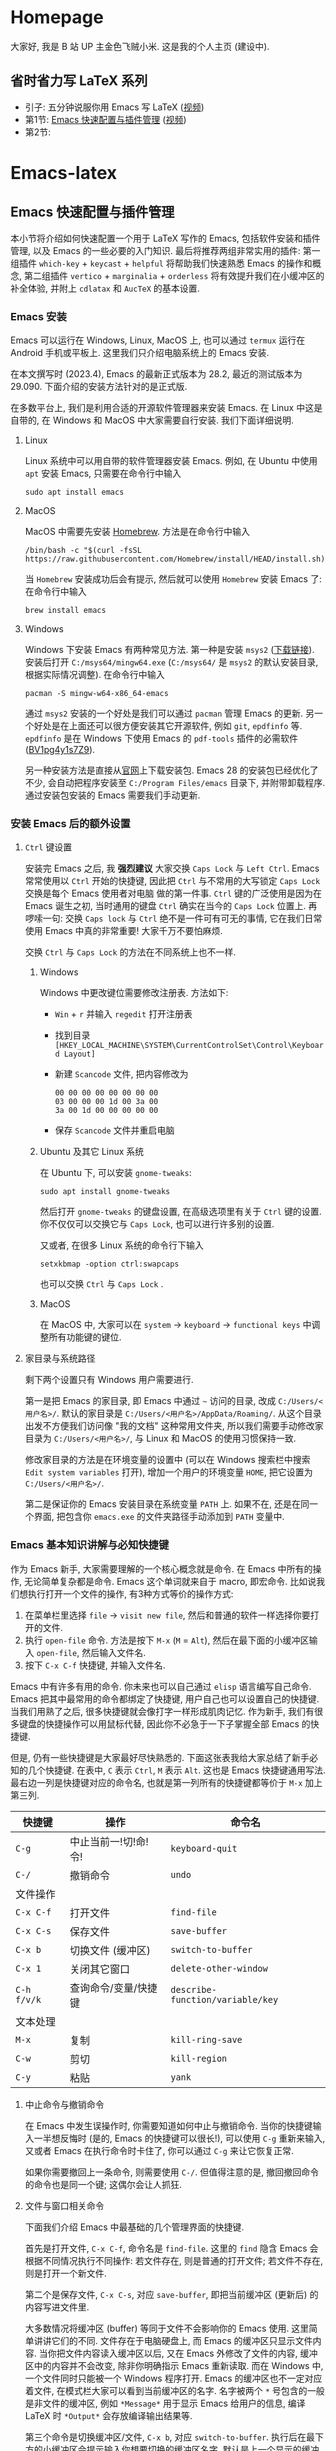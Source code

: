 #+HUGO_BASE_DIR: .

* Homepage
:PROPERTIES:
:EXPORT_FILE_NAME: _index
:EXPORT_HUGO_SECTION: /
:END:

大家好, 我是 B 站 UP 主金色飞贼小米. 这是我的个人主页 (建设中).
** 省时省力写 LaTeX 系列
- 引子: 五分钟说服你用 Emacs 写 LaTeX ([[https://www.bilibili.com/video/BV1Xk4y1a7Gp/][视频]])
- 第1节: [[#emacs-setup][Emacs 快速配置与插件管理]] ([[https://www.bilibili.com/video/BV1nm4y117gn/][视频]])
- 第2节: 
  
* Emacs-latex
:PROPERTIES:
:EXPORT_HUGO_SECTION: /ELatex
:END:

** Emacs 快速配置与插件管理 
:PROPERTIES:
:EXPORT_FILE_NAME: easy-latex-writing-ep01-basic-setup-and-package-management
:CUSTOM_ID: emacs-setup
:END:

本小节将介绍如何快速配置一个用于 LaTeX 写作的 Emacs, 包括软件安装和插件管理, 以及 Emacs 的一些必要的入门知识. 最后将推荐两组非常实用的插件: 第一组插件 =which-key= + =keycast= + =helpful= 将帮助我们快速熟悉 Emacs 的操作和概念, 第二组插件 =vertico= + =marginalia= + =orderless= 将有效提升我们在小缓冲区的补全体验, 并附上 =cdlatax= 和 =AucTeX= 的基本设置.

*** Emacs 安装
Emacs 可以运行在 Windows, Linux, MacOS 上, 也可以通过 =termux= 运行在 Android 手机或平板上. 这里我们只介绍电脑系统上的 Emacs 安装.

在本文撰写时 (2023.4), Emacs 的最新正式版本为 28.2, 最近的测试版本为 29.090. 下面介绍的安装方法针对的是正式版.

在多数平台上, 我们是利用合适的开源软件管理器来安装 Emacs. 在 Linux 中这是自带的, 在 Windows 和 MacOS 中大家需要自行安装. 我们下面详细说明.

**** Linux
Linux 系统中可以用自带的软件管理器安装 Emacs. 例如, 在 Ubuntu 中使用 =apt= 安装 Emacs, 只需要在命令行中输入
#+begin_src shell
  sudo apt install emacs 
#+end_src
**** MacOS
MacOS 中需要先安装 [[https://brew.sh/][Homebrew]]. 方法是在命令行中输入
#+begin_src shell
 /bin/bash -c "$(curl -fsSL https://raw.githubusercontent.com/Homebrew/install/HEAD/install.sh)"
#+end_src
当 =Homebrew= 安装成功后会有提示, 然后就可以使用 =Homebrew= 安装 Emacs 了: 在命令行中输入
#+begin_src shell
 brew install emacs
#+end_src
**** Windows
Windows 下安装 Emacs 有两种常见方法. 第一种是安装 =msys2= ([[https://www.msys2.org/][下载链接]]). 安装后打开 =C:/msys64/mingw64.exe= (=C:/msys64/= 是 =msys2= 的默认安装目录, 根据实际情况调整). 在命令行中输入
#+begin_src shell
  pacman -S mingw-w64-x86_64-emacs
#+end_src
通过 =msys2= 安装的一个好处是我们可以通过 =pacman= 管理 Emacs 的更新. 另一个好处是在上面还可以很方便安装其它开源软件, 例如 =git=, =epdfinfo= 等. =epdfinfo= 是在 Windows 下使用 Emacs 的 =pdf-tools= 插件的必需软件 ([[https://www.bilibili.com/video/BV1pg4y1s7Z9/][BV1pg4y1s7Z9]]).

另一种安装方法是直接从[[http://ftp.gnu.org/gnu/emacs/windows/emacs-28/][官网]]上下载安装包. Emacs 28 的安装包已经优化了不少, 会自动把程序安装至 =C:/Program Files/emacs= 目录下, 并附带卸载程序. 通过安装包安装的 Emacs 需要我们手动更新.
*** 安装 Emacs 后的额外设置
**** ~Ctrl~ 键设置
安装完 Emacs 之后, 我 *强烈建议* 大家交换 ~Caps Lock~  与 ~Left Ctrl~. Emacs 常常使用以 ~Ctrl~ 开始的快捷键, 因此把 ~Ctrl~ 与不常用的大写锁定 ~Caps Lock~ 交换是每个 Emacs 使用者对电脑 做的第一件事. ~Ctrl~ 键的广泛使用是因为在 Emacs 诞生之初, 当时通用的键盘 ~Ctrl~ 确实在当今的 ~Caps Lock~ 位置上. 再啰嗦一句: 交换 ~Caps lock~ 与 ~Ctrl~ 绝不是一件可有可无的事情, 它在我们日常使用 Emacs 中真的非常重要! 大家千万不要怕麻烦.

交换 ~Ctrl~ 与 ~Caps Lock~ 的方法在不同系统上也不一样.
***** Windows
Windows 中更改键位需要修改注册表. 方法如下:
- ~Win~ + ~r~ 并输入 =regedit= 打开注册表
- 找到目录 =[HKEY_LOCAL_MACHINE\SYSTEM\CurrentControlSet\Control\Keyboard Layout]=
- 新建 =Scancode= 文件, 把内容修改为
  #+begin_src
   00 00 00 00 00 00 00 00
   03 00 00 00 1d 00 3a 00 
   3a 00 1d 00 00 00 00 00
  #+end_src
- 保存 =Scancode= 文件并重启电脑
***** Ubuntu 及其它 Linux 系统
在 Ubuntu 下, 可以安装 =gnome-tweaks=: 
#+begin_src shell
 sudo apt install gnome-tweaks
#+end_src
然后打开 =gnome-tweaks= 的键盘设置, 在高级选项里有关于 ~Ctrl~ 键的设置. 你不仅仅可以交换它与 ~Caps Lock~, 也可以进行许多别的设置.

又或者, 在很多 Linux 系统的命令行下输入
#+begin_src shell
  setxkbmap -option ctrl:swapcaps
#+end_src
也可以交换 ~Ctrl~ 与 ~Caps Lock~ .
***** MacOS 
在 MacOS 中, 大家可以在 =system= -> =keyboard= -> =functional keys= 中调整所有功能键的键位.
**** 家目录与系统路径
剩下两个设置只有 Windows 用户需要进行.

第一是把 Emacs 的家目录, 即 Emacs 中通过 =~= 访问的目录, 改成 =C:/Users/<用户名>/=. 默认的家目录是 =C:/Users/<用户名>/AppData/Roaming/=. 从这个目录出发不方便我们访问像 "我的文档" 这种常用文件夹, 所以我们需要手动修改家目录为 =C:/Users/<用户名>/=, 与 Linux 和 MacOS 的使用习惯保持一致.

修改家目录的方法是在环境变量的设置中 (可以在 Windows 搜索栏中搜索 =Edit system variables= 打开), 增加一个用户的环境变量 =HOME=, 把它设置为 =C:/Users/<用户名>/=.

第二是保证你的 Emacs 安装目录在系统变量 =PATH= 上. 如果不在, 还是在同一个界面, 把包含你 =emacs.exe= 的文件夹路径手动添加到 =PATH= 变量中. 

*** Emacs 基本知识讲解与必知快捷键
作为 Emacs 新手, 大家需要理解的一个核心概念就是命令. 在 Emacs 中所有的操作, 无论简单复杂都是命令.
Emacs 这个单词就来自于 macro, 即宏命令. 比如说我们想执行打开一个文件的操作, 有3种方式等价的操作方式:
1. 在菜单栏里选择 =file= -> =visit new file=, 然后和普通的软件一样选择你要打开的文件.
2. 执行 =open-file= 命令. 方法是按下 ~M-x~ (~M~ = ~Alt~), 然后在最下面的小缓冲区输入 =open-file=, 然后输入文件名.
3. 按下 ~C-x C-f~ 快捷键, 并输入文件名.

Emacs 中有许多有用的命令. 你未来也可以自己通过 =elisp= 语言编写自己命令. Emacs 把其中最常用的命令都绑定了快捷键, 用户自己也可以设置自己的快捷键. 当我们用熟了之后, 很多快捷键就会像打字一样形成肌肉记忆. 作为新手, 我们有很多键盘的快捷操作可以用鼠标代替, 因此你不必急于一下子掌握全部 Emacs 的快捷键.

但是, 仍有一些快捷键是大家最好尽快熟悉的. 下面这张表我给大家总结了新手必知的几个快捷键.
在表中, ~C~ 表示 ~Ctrl~, ~M~ 表示 ~Alt~. 这也是 Emacs 快捷键通用写法. 最右边一列是快捷键对应的命令名, 也就是第一列所有的快捷键都等价于 ~M-x~ 加上第三列. 
|-----------+------------------+--------------------------------|
| 快捷键      | 操作              | 命令名                           |
|-----------+------------------+--------------------------------|
| ~C-g~       | 中止当前一!切!命!令! | =keyboard-quit=                |
| ~C-/~       | 撤销命令           | =undo=                         |
|-----------+------------------+--------------------------------|
| 文件操作    |                  |                                |
| ~C-x C-f~   | 打开文件           | =find-file=                   |
| ~C-x C-s~   | 保存文件           | =save-buffer=                    |
| ~C-x b~     | 切换文件 (缓冲区)   | =switch-to-buffer=               |
| ~C-x 1~     | 关闭其它窗口        | =delete-other-window=            |
|-----------+------------------+--------------------------------|
| ~C-h f/v/k~ | 查询命令/变量/快捷键 | =describe-function/variable/key= |
|-----------+------------------+--------------------------------|
| 文本处理    |                  |                                |
| ~M-x~       | 复制              | =kill-ring-save=                 |
| ~C-w~       | 剪切              | =kill-region=                    |
| ~C-y~       | 粘贴              | =yank=                           |
|-----------+------------------+--------------------------------|
**** 中止命令与撤销命令
在 Emacs 中发生误操作时, 你需要知道如何中止与撤销命令. 当你的快捷键输入一半想反悔时 (是的, Emacs 的快捷键可以很长!), 可以使用 ~C-g~ 重新来输入, 又或者 Emacs 在执行命令时卡住了, 你可以通过 ~C-g~ 来让它恢复正常.

如果你需要撤回上一条命令, 则需要使用 ~C-/~. 但值得注意的是, 撤回撤回命令的命令也是同一个键; 这偶尔会让人抓狂. 
**** 文件与窗口相关命令
下面我们介绍 Emacs 中最基础的几个管理界面的快捷键.

首先是打开文件, ~C-x C-f~, 命令名是 =find-file=. 这里的 =find= 隐含 Emacs 会根据不同情况执行不同操作: 若文件存在, 则是普通的打开文件; 若文件不存在, 则是打开一个新文件.

第二个是保存文件, ~C-x C-s~, 对应 =save-buffer=, 即把当前缓冲区 (更新后) 的内容写进文件里.

大多数情况将缓冲区 (buffer) 等同于文件不会影响你的 Emacs 使用. 这里简单讲讲它们的不同. 文件存在于电脑硬盘上, 而 Emacs 的缓冲区只显示文件内容. 当你把文件内容读入缓冲区以后, 又在 Emacs 外修改了文件的内容, 缓冲区中的内容并不会改变, 除非你明确指示 Emacs 重新读取. 而在 Windows 中, 一个文件同时只能被一个 Windows 程序打开. Emacs 的缓冲区也不一定对应着文件, 在模式栏大家可以看到当前缓冲区的名字. 名字被两个 =*= 号包含的一般是非文件的缓冲区, 例如 =*Message*= 用于显示 Emacs 给用户的信息, 编译 LaTeX 时 =*Output*= 会存放编译输出结果等.

第三个命令是切换缓冲区/文件, ~C-x b~, 对应 =switch-to-buffer=. 执行后在最下方的小缓冲区会提示输入你想要切换的缓冲区名字, 默认是上一个显示的缓冲区, 直接回车就行.

在 Emacs 中同时显示多个缓冲区的方法是打开多个窗口 (window), 然后在每个窗口中显示一个缓冲区. 有时 Emacs 自动创建新的窗口, 例如展示帮助信息时. 新手最常用的操作是保留当前光标所在窗口, 而关掉其它所有窗口. 这可以通过, ~C-x 1~, 即 =delete-other-window= 实现. 我们可以用鼠标辅助我们在不同窗口间切换. 
**** 帮助命令
Emacs 中查询帮助信息的快捷键是 ~C-h <字母>~. 常用的有 ~C-h f~, 查询命令, ~C-h v~, 查询变量, 以及 ~C-h k~, 查询快捷键. 通常 ~C-h~ 命令会自动创建新的窗口显示帮助信息.  我们可以先把光标移到我们工作的缓冲区, 然后用 ~C-x 1~ 关闭掉帮助信息窗口. 注意此时帮助信息的缓冲区并没有关闭, 重新显示可以通过 ~C-x b~ 并查找以 =*help*= 命名的缓冲区. 

**** 复制/剪切/粘贴
Emacs 有自己一套复制/剪切/粘贴的快捷键: ~M-w~ / ~C-w~ / ~C-y~. 这和一般程序的 ~C-c~ / ~C-x~ / ~C-v~ 不同, 需要大家习惯. 所有复制或剪切的内容都会进入一个叫 =kill-ring= 的地方, 它相当于一个剪粘版的历史记录. 粘贴快捷键 ~C-y~ 会粘贴最近一条记录, 如果你想访问之前的记录, 可以紧跟着 ~C-y~ 再按下一次或多次 ~M-y~. 

*** Emacs 插件管理
接下来我们介绍如何更好地管理 Emacs 插件. Emacs 插件也叫 Emacs 包 (package). 插件可以给我们带来更多的功能, 是 Emacs 使用中不可缺少的一环. 插件的安装和设置与其它的 Emacs 设置一样, 都放在 Emacs 的启动文件 =~/.emacs.d/init.el= 中. 关于插件安装与设置, 我推荐大家使用现在常用的 =use-package= 语法, 它的语法更简洁, 还可以很方便地自动安装插件.

Emacs 中下载新的插件可以通过不同的方式 (这也是由某些插件提供的). 常用的有两种, 一种是用内置的 =package.el=, 这个插件名字就叫 =package=, =.el= 后缀来自于 Emacs 的编程语言 Elisp.
第二种是用 =straight.el=. =package.el= 会从官方的插件库或镜像网站上下载新插件, 而 =straight= 用下载插件的源代码并编译, 一般是利用 =git= 从 =github= 上下载. 为了使用 =straight=, 你需要系统上已经安装了 =git= 程序, 并且能正常地访问 =github.com=. 以下我们介绍两种安装方式如何设置.

我们在 =package.el= 和 =straight.el= 的设置示例中都手动检查并安装了 =use-package=. Emacs 29 后 =use-package= 已经是内置插件, 相关代码可以省去. 
**** =package.el= 设置示例
以下我们提供了 =package.el= 的一个设置示例. 大家需要把如下代码放入设置文件 =./.emacs.d/init.el= 中.
#+begin_src elisp
    ;; -*- lexical-binding: t; -*-
    ;; 静态作用域声明必须放在首行
    ;; 把 Emacs 自动添加的代码放到 custom.el 中
    (setq custom-file (expand-file-name "custom.el" user-emacs-directory))
    ;;======================================== 
    ;; 使用 package.el 设置 Emacs 插件管理
    ;;======================================== 
    (require 'package) ; 加载 package.el
    (setq package-check-signature nil) ; 如果检查签名有问题可以加入这一行
    ;; 添加仓库位置
    (add-to-list 'package-archives '("melpa" . "http://melpa.org/packages/") t)
    (add-to-list 'package-archives '("melpa-stable" . "http://stable.melpa.org/packages/") t)
    ;; 国内用户也可以使用清华的镜像网站. 用下面的代码代替上面两行
    ;; (setq package-archives
    ;;       '(("gnu" . "http://mirrors.tuna.tsinghua.edu.cn/elpa/gnu/")
    ;;         ("nongnu" . "http://mirrors.tuna.tsinghua.edu.cn/elpa/nongnu/")
    ;;         ("melpa-stable" . "http://mirrors.tuna.tsinghua.edu.cn/elpa/stable-melpa/")
    ;;         ("melpa"  . "http://mirrors.tuna.tsinghua.edu.cn/elpa/melpa/")))
    ;; 刷新插件列表 
    (unless package-archive-contents
      (package-refresh-contents))
    ;; 自动安装 use-package. 在Emacs 29中已内置故可省略
    (unless (package-installed-p 'use-package)
      (package-install 'use-package))
    ;; 自动安装所有使用 use-package 声明的插件
    (require 'use-package-ensure)
    (setq use-package-always-ensure t)
    ;;======================================== 
    ;; Emacs 插件管理设置完毕
    ;;========================================


    ;;========================================
    ;; 这段代码放在最后, 加载 Emacs 自动设置的变量
    (if (file-exists-p custom-file) (load-file custom-file))
    ;;========================================
#+end_src
这段代码的第一部分启用了 =package.el=, 然后通过 =package-archives= 变量设置了下载插件的网址. 在国内也可以使用清华的软件源. 接下来 =package-refresh-contents= 刷新了插件列表. 然后我们自动检测 =use-package= 是否安装, 如果没有安装则自动下载安装. 最后, 我们设置了 =use-package-always-ensure= 变量为 =t=, 这样以后我们所有用 =use-package= 声明的插件都会自动安装.
**** =straight.el= 设置示例
=straight= 需要用 =git= 从 =github= 等网站上下载源码. 请再三确认 =git= 在系统路径上 (尤其是用 =msys2= 安装的 Windows 用户).

因为 =straight.el= 与 =package.el= 难以共存, 所以我们必须早早手动禁用内置的 =package.el=. 这必须修改一个我们平时很少用的文件 =.emacs.d/early-init.el=. 我们需要在 =early-init.el= 中加入
#+begin_src elisp
  ;; 在执行 init.el 前禁用 package.el
  (setq package-enable-at-startup nil)
#+end_src

接下来, 我们需要在 =init.el= 中加入以下代码:
#+begin_src elisp
  ;; -*- lexical-binding: t; -*-
  ;;========================================
  ;; 把 Emacs 自动添加的代码放到 custom.el 中
  (setq custom-file (expand-file-name "custom.el" user-emacs-directory))
  ;; 使用 straight.el 设置 Emacs 插件管理
  ;;======================================== 
  (defvar bootstrap-version)
  ;; 修复 Emacs 29 修改了 native-compile 相关变量导致的 bug
  (unless (version<= emacs-version "28.2")
    (setq straight-repository-branch "develop"))
  ;; 以下代码从 straight.el 主页 https://github.com/radian-software/straight.el 上复制 
  (let ((bootstrap-file
         (expand-file-name "straight/repos/straight.el/bootstrap.el" user-emacs-directory))
        (bootstrap-version 6))
    (unless (file-exists-p bootstrap-file)
      (with-current-buffer
          (url-retrieve-synchronously
           "https://raw.githubusercontent.com/radian-software/straight.el/develop/install.el"
           'silent 'inhibit-cookies)
        (goto-char (point-max))
        (eval-print-last-sexp)))
    (load bootstrap-file nil 'nomessage))

  (straight-use-package 'use-package) ; 用 straight.el 安装 use-package 声明的插件
  (setq straight-use-package-by-default t) ; 自动安装所有插件, 相当于加入 :straight t
  ;;======================================== 
  ;; Emacs 插件管理设置完毕
  ;;========================================

  ;;========================================
  ;; 这段代码放在最后, 加载 Emacs 自动设置的变量
  (if (file-exists-p custom-file) (load-file custom-file))
  ;;========================================
#+end_src
这里大部分的代码是 =straight.el= 的 =github= 主页上提供的下载与安装 =straight= 的代码, 然后再用 =straight= 安装 =use-package=. 最后我用把 =straight-use-package-by-default= 变量设为 =t=, 这是在使用 =straight= 时进行插件自动安装的设置.
*** 推荐插件
下面我给大家推荐两组非常实用的插件. 在进行好 =package.el= 或者 =straight.el= 的设置后 (注意: 不能同时使用), 安装与设置插件只需要把相关的 =use-package= 代码块复制到 =init.el= 即可. 而且在两个体系下的代码块基本是通用的.

我们之前也都设置了自动安装插件. 当你第一次执行 =init.el= 时 (通常是第一次重启 Emacs 的时候), Emacs 会自动检测你在 =init.el= 中声明的插件是否已经安装, 若没有则通过指定的方法 (=package.el= 或 =straight.el=) 自动下载安装. 如果大家在一台新的机器上使用 Emacs, 把 =init.el= 文件复制到新机器上就可以直接获得一模一样的使用体验!

你也可以在修改完 =init.el= 后, 执行 ~M-x eval-buffer~ 命令手动加载新加的 =use-package= 代码块.

在复制代码块中最常见的问题是某个地方在复制的过程中漏了括号. 大家已经发现 elisp 语言中括号是必须配对的. 我们可以在修改 =init.el= 后手动的用 ~M-x match-paren~ 检查括号是否匹配. 如果有不匹配的括号, 那么光标就会跳过没有匹配成功的括号上, 否则这个命令不会用任何效果.

**** 插件组合1: 更多的帮助信息
我们首先介绍 =which-key= + =keycast= + =helpful=. 安装代码如下
#+begin_src elisp
  (use-package which-key
    :custom (which-key-idle-delay 0.5) ; 延迟时间, 以秒为单位
    :config (which-key-mode)) ; 启用 which-key 模式

  (use-package keycast
    :config (keycast-header-line-mode 1)) ; 在标题显示
  
  (use-package helpful
    :bind
    ;; 重新定向 C-h 开始的命令
    (([remap describe-function] . #'helpful-callable)
     ([remap describe-variable] . #'helpful-variable)
     ([remap describe-key] . #'helpful-key)
     ([remap describe-command] . #'helpful-command)
     ([remap describe-symbol] . #'helpful-symbol)
     ("C-h C-d" . #'helpful-at-point)
     ("C-h F" . #'helpful-function)))
#+end_src

=which-key= 可以在按下快捷键的时候自动提示你接下来可能的快捷键. 比如按下 ~C-h~, 就会提示接下来你按 ~v~, ~f~, ~k~ 等可以查看哪种类型的帮助. 如果把鼠标悬停在选项上也会在浮窗中显示对应命令的帮助. 

=keycast= 则会显示当前你使用的快捷键及对应的命令名. 它有4种显示的位置. 代码中我们选择在 =headrer-line= , 也就是 Emacs 窗口的最上方显示. 如果大家想在别的地方显示, 比如模式栏, 可以把 =(keycast-header-line-mode 1)= 改成 =(keycast-mode-line-mode 1)=. 

这两个插件可以帮助新手快速熟悉 Emacs 的快捷键和命令. 对于老用户来说, 也可以帮你快速熟悉新安装的插件. 我自己平时也是常开的.

=helpful= 则优化了帮助界面的信息显示, 包括更多有用的信息和高亮.

**** 插件组合2: 更好的补全界面

在 Emacs 中输入命令或打开文件, 切换缓冲区等等都会用到小缓冲区补全. 第二组插件是针对小缓冲区补全的. 代码如下
#+begin_src elisp
  (use-package vertico ; 竖式展开小缓冲区
    :custom (verticle-cycle t)
    :config (vertico-mode))

  (use-package marginalia ; 更多信息
    :config (marginalia-mode))

  (use-package orderless ; 乱序补全
    :custom
    (completion-styles '(orderless basic))
    (completion-category-defaults nil)
    (completion-category-overrides '((file (styles partial-completion)))))
#+end_src

=vertico= 把每个补全选项放在单独的一行, 配合 =marginalia= 会在每个选项的右边加入更多相关信息.

在小缓冲区中输入时, 我们可以按 ~Tab~ 补全当前的输入. 加入 =vertico= 之后, 我们可以用 ~C-n~ 和 ~C-p~ 或者上下移动键来选择不同的补全选项. ~C-n~ 和 ~C-p~ 也是 Emacs 中上下移动光标的快捷键.

最后的 =orderless= 允许我们在小缓冲区补全时忽略单词的顺序. 例如, 如果我们输入 ~M-x~, 想要匹配 =find-file= 命令, 在默认情况下必须先输入 =find=, 再输入 =file= 才能找到 =find-file=. 如果你用了 =orderless=, 则可以通过 =file find= 找到, 或者部分的单词 =fil fin <tab>= 找到. 

*** 基本的 =cdlatex= + =AucTeX= 设置
最后我们提供一个简单可用的 =cdlatex= 和 =AucTeX= 设置. 大家只要把这段代码复制进 =init.el= 就可以实现视频[[https://www.bilibili.com/video/BV1Xk4y1a7Gp/][五分钟说服你用Emacs写LaTeX]]中的大部分功能.
#+begin_src elisp
  (defun my/latex-hook ()
    (turn-on-cdlatex) 
    (turn-on-reftex)) 
  (use-package cdlatex
    :load-path "lisp/" ; 需要手动从网盘或 https://github.com/cdominik/cdlatex/blob/master/cdlatex.el 下载 cdlatex.el 文件, 并置于 ~/.emacs.d/lisp/ 文件夹下
    ;; 若使用 straight, 注释前一行, 并取消下一行注释:
    ;; :straight (:host github :repo "cdominik/cdlatex" )
    )
  (use-package tex
    :ensure auctex
    ;; 若使用 straight, 注释前一行, 并取消下一行注释:
    ;; :straight auctex
    :custom
    (TeX-parse-self t) ; 自动解析 tex 文件
    (TeX-PDF-mode t) 
    (TeX-DVI-via-PDFTeX t)
  :config 
    (setq-default TeX-master t) ; 默认询问主文件
    (add-hook 'LaTeX-mode-hook 'my-latex-hook)) ; 加载LaTeX模式设置
#+end_src

这个基本设置不一定能实现 =pdf= 正向或反向搜索, 因为这取决于操作系统与 =pdf= 阅读器. 如果你想在 Emacs 中获得统一的 =pdf= 体验, 可以考虑使用 =pdf-tools= (见视频 [[https://www.bilibili.com/video/BV1pg4y1s7Z9/][BV1pg4y1s7Z9]]).

关于 =cdlatex= 的安装, 要注意的是, 它并不在任何的软件源时. 如果使用 =package.el=, 你需要手动下载这个文件 (=github= 或者我网盘里的备份), 并用 ~:load-path~ 关键字指定文件的目录. 如果是 =straight=, 则需要我们指定 =github= 源码的网址.

=AucTeX= 是通过 =use-package tex= 激活的. 因为不同名的问题, 我们要额外加入 =:ensure auctex= 或 =:straight auctex=. 另外, 其实 Emacs 已经内置了 =AucTeX=, 但不一定是最新版本, 我们这里的 =use-package= 则会把它更新到最新版.

*** 有用的链接
- Emacs 官网: https://www.gnu.org/software/emacs/
- 我的坚果云分享: https://www.jianguoyun.com/p/DTiBwxMQ856tCxiflP0E
- 我的 Emacs 设置: https://gitee.com/mickey991/emacs-latex/tree/master/my-emacs-config 





